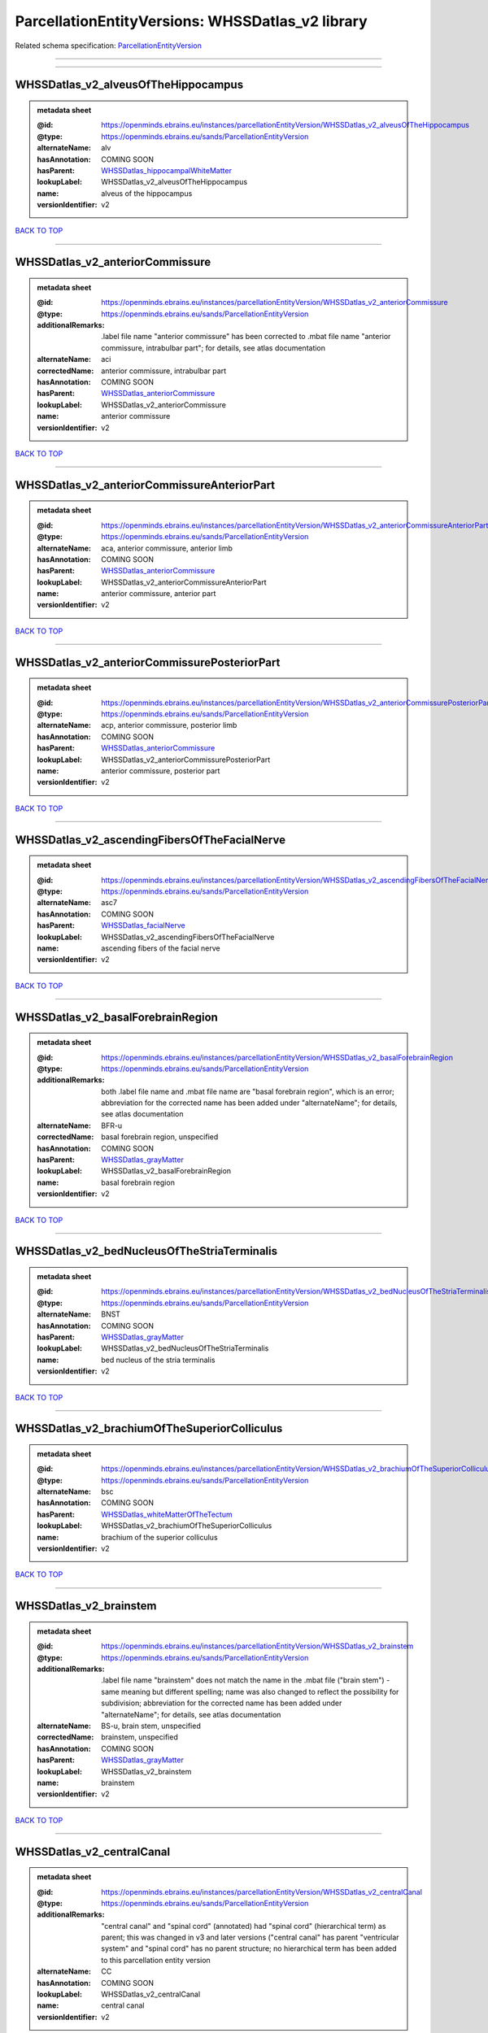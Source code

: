 #################################################
ParcellationEntityVersions: WHSSDatlas_v2 library
#################################################

Related schema specification: `ParcellationEntityVersion <https://openminds-documentation.readthedocs.io/en/latest/schema_specifications/SANDS/atlas/parcellationEntityVersion.html>`_

------------

------------

WHSSDatlas_v2_alveusOfTheHippocampus
------------------------------------

.. admonition:: metadata sheet

   :@id: https://openminds.ebrains.eu/instances/parcellationEntityVersion/WHSSDatlas_v2_alveusOfTheHippocampus
   :@type: https://openminds.ebrains.eu/sands/ParcellationEntityVersion
   :alternateName: alv
   :hasAnnotation: COMING SOON
   :hasParent: `WHSSDatlas_hippocampalWhiteMatter <https://openminds-documentation.readthedocs.io/en/latest/instance_libraries/parcellationEntities/WHSSDatlas.html#whssdatlas-hippocampalwhitematter>`_
   :lookupLabel: WHSSDatlas_v2_alveusOfTheHippocampus
   :name: alveus of the hippocampus
   :versionIdentifier: v2

`BACK TO TOP <ParcellationEntityVersions: WHSSDatlas_v2 library_>`_

------------

WHSSDatlas_v2_anteriorCommissure
--------------------------------

.. admonition:: metadata sheet

   :@id: https://openminds.ebrains.eu/instances/parcellationEntityVersion/WHSSDatlas_v2_anteriorCommissure
   :@type: https://openminds.ebrains.eu/sands/ParcellationEntityVersion
   :additionalRemarks: .label file name "anterior commissure" has been corrected to .mbat file name "anterior commissure, intrabulbar part"; for details, see atlas documentation
   :alternateName: aci
   :correctedName: anterior commissure, intrabulbar part
   :hasAnnotation: COMING SOON
   :hasParent: `WHSSDatlas_anteriorCommissure <https://openminds-documentation.readthedocs.io/en/latest/instance_libraries/parcellationEntities/WHSSDatlas.html#whssdatlas-anteriorcommissure>`_
   :lookupLabel: WHSSDatlas_v2_anteriorCommissure
   :name: anterior commissure
   :versionIdentifier: v2

`BACK TO TOP <ParcellationEntityVersions: WHSSDatlas_v2 library_>`_

------------

WHSSDatlas_v2_anteriorCommissureAnteriorPart
--------------------------------------------

.. admonition:: metadata sheet

   :@id: https://openminds.ebrains.eu/instances/parcellationEntityVersion/WHSSDatlas_v2_anteriorCommissureAnteriorPart
   :@type: https://openminds.ebrains.eu/sands/ParcellationEntityVersion
   :alternateName: aca, anterior commissure, anterior limb
   :hasAnnotation: COMING SOON
   :hasParent: `WHSSDatlas_anteriorCommissure <https://openminds-documentation.readthedocs.io/en/latest/instance_libraries/parcellationEntities/WHSSDatlas.html#whssdatlas-anteriorcommissure>`_
   :lookupLabel: WHSSDatlas_v2_anteriorCommissureAnteriorPart
   :name: anterior commissure, anterior part
   :versionIdentifier: v2

`BACK TO TOP <ParcellationEntityVersions: WHSSDatlas_v2 library_>`_

------------

WHSSDatlas_v2_anteriorCommissurePosteriorPart
---------------------------------------------

.. admonition:: metadata sheet

   :@id: https://openminds.ebrains.eu/instances/parcellationEntityVersion/WHSSDatlas_v2_anteriorCommissurePosteriorPart
   :@type: https://openminds.ebrains.eu/sands/ParcellationEntityVersion
   :alternateName: acp, anterior commissure, posterior limb
   :hasAnnotation: COMING SOON
   :hasParent: `WHSSDatlas_anteriorCommissure <https://openminds-documentation.readthedocs.io/en/latest/instance_libraries/parcellationEntities/WHSSDatlas.html#whssdatlas-anteriorcommissure>`_
   :lookupLabel: WHSSDatlas_v2_anteriorCommissurePosteriorPart
   :name: anterior commissure, posterior part
   :versionIdentifier: v2

`BACK TO TOP <ParcellationEntityVersions: WHSSDatlas_v2 library_>`_

------------

WHSSDatlas_v2_ascendingFibersOfTheFacialNerve
---------------------------------------------

.. admonition:: metadata sheet

   :@id: https://openminds.ebrains.eu/instances/parcellationEntityVersion/WHSSDatlas_v2_ascendingFibersOfTheFacialNerve
   :@type: https://openminds.ebrains.eu/sands/ParcellationEntityVersion
   :alternateName: asc7
   :hasAnnotation: COMING SOON
   :hasParent: `WHSSDatlas_facialNerve <https://openminds-documentation.readthedocs.io/en/latest/instance_libraries/parcellationEntities/WHSSDatlas.html#whssdatlas-facialnerve>`_
   :lookupLabel: WHSSDatlas_v2_ascendingFibersOfTheFacialNerve
   :name: ascending fibers of the facial nerve
   :versionIdentifier: v2

`BACK TO TOP <ParcellationEntityVersions: WHSSDatlas_v2 library_>`_

------------

WHSSDatlas_v2_basalForebrainRegion
----------------------------------

.. admonition:: metadata sheet

   :@id: https://openminds.ebrains.eu/instances/parcellationEntityVersion/WHSSDatlas_v2_basalForebrainRegion
   :@type: https://openminds.ebrains.eu/sands/ParcellationEntityVersion
   :additionalRemarks: both .label file name and .mbat file name are "basal forebrain region", which is an error; abbreviation for the corrected name has been added under "alternateName"; for details, see atlas documentation
   :alternateName: BFR-u
   :correctedName: basal forebrain region, unspecified
   :hasAnnotation: COMING SOON
   :hasParent: `WHSSDatlas_grayMatter <https://openminds-documentation.readthedocs.io/en/latest/instance_libraries/parcellationEntities/WHSSDatlas.html#whssdatlas-graymatter>`_
   :lookupLabel: WHSSDatlas_v2_basalForebrainRegion
   :name: basal forebrain region
   :versionIdentifier: v2

`BACK TO TOP <ParcellationEntityVersions: WHSSDatlas_v2 library_>`_

------------

WHSSDatlas_v2_bedNucleusOfTheStriaTerminalis
--------------------------------------------

.. admonition:: metadata sheet

   :@id: https://openminds.ebrains.eu/instances/parcellationEntityVersion/WHSSDatlas_v2_bedNucleusOfTheStriaTerminalis
   :@type: https://openminds.ebrains.eu/sands/ParcellationEntityVersion
   :alternateName: BNST
   :hasAnnotation: COMING SOON
   :hasParent: `WHSSDatlas_grayMatter <https://openminds-documentation.readthedocs.io/en/latest/instance_libraries/parcellationEntities/WHSSDatlas.html#whssdatlas-graymatter>`_
   :lookupLabel: WHSSDatlas_v2_bedNucleusOfTheStriaTerminalis
   :name: bed nucleus of the stria terminalis
   :versionIdentifier: v2

`BACK TO TOP <ParcellationEntityVersions: WHSSDatlas_v2 library_>`_

------------

WHSSDatlas_v2_brachiumOfTheSuperiorColliculus
---------------------------------------------

.. admonition:: metadata sheet

   :@id: https://openminds.ebrains.eu/instances/parcellationEntityVersion/WHSSDatlas_v2_brachiumOfTheSuperiorColliculus
   :@type: https://openminds.ebrains.eu/sands/ParcellationEntityVersion
   :alternateName: bsc
   :hasAnnotation: COMING SOON
   :hasParent: `WHSSDatlas_whiteMatterOfTheTectum <https://openminds-documentation.readthedocs.io/en/latest/instance_libraries/parcellationEntities/WHSSDatlas.html#whssdatlas-whitematterofthetectum>`_
   :lookupLabel: WHSSDatlas_v2_brachiumOfTheSuperiorColliculus
   :name: brachium of the superior colliculus
   :versionIdentifier: v2

`BACK TO TOP <ParcellationEntityVersions: WHSSDatlas_v2 library_>`_

------------

WHSSDatlas_v2_brainstem
-----------------------

.. admonition:: metadata sheet

   :@id: https://openminds.ebrains.eu/instances/parcellationEntityVersion/WHSSDatlas_v2_brainstem
   :@type: https://openminds.ebrains.eu/sands/ParcellationEntityVersion
   :additionalRemarks: .label file name "brainstem" does not match the name in the .mbat file ("brain stem") - same meaning but different spelling; name was also changed to reflect the possibility for subdivision; abbreviation for the corrected name has been added under "alternateName"; for details, see atlas documentation
   :alternateName: BS-u, brain stem, unspecified
   :correctedName: brainstem, unspecified
   :hasAnnotation: COMING SOON
   :hasParent: `WHSSDatlas_grayMatter <https://openminds-documentation.readthedocs.io/en/latest/instance_libraries/parcellationEntities/WHSSDatlas.html#whssdatlas-graymatter>`_
   :lookupLabel: WHSSDatlas_v2_brainstem
   :name: brainstem
   :versionIdentifier: v2

`BACK TO TOP <ParcellationEntityVersions: WHSSDatlas_v2 library_>`_

------------

WHSSDatlas_v2_centralCanal
--------------------------

.. admonition:: metadata sheet

   :@id: https://openminds.ebrains.eu/instances/parcellationEntityVersion/WHSSDatlas_v2_centralCanal
   :@type: https://openminds.ebrains.eu/sands/ParcellationEntityVersion
   :additionalRemarks: "central canal" and "spinal cord" (annotated)  had "spinal cord" (hierarchical term) as parent; this was changed in v3 and later versions ("central canal" has parent "ventricular system" and "spinal cord" has no parent structure; no hierarchical term has been added to this parcellation entity version
   :alternateName: CC
   :hasAnnotation: COMING SOON
   :lookupLabel: WHSSDatlas_v2_centralCanal
   :name: central canal
   :versionIdentifier: v2

`BACK TO TOP <ParcellationEntityVersions: WHSSDatlas_v2 library_>`_

------------

WHSSDatlas_v2_cingulateCortexArea2
----------------------------------

.. admonition:: metadata sheet

   :@id: https://openminds.ebrains.eu/instances/parcellationEntityVersion/WHSSDatlas_v2_cingulateCortexArea2
   :@type: https://openminds.ebrains.eu/sands/ParcellationEntityVersion
   :alternateName: Cg2, cingulate area 2
   :hasAnnotation: COMING SOON
   :hasParent: `WHSSDatlas_cerebralCortexIncludingTheNeocortexAndTheHippocampus <https://openminds-documentation.readthedocs.io/en/latest/instance_libraries/parcellationEntities/WHSSDatlas.html#whssdatlas-cerebralcortexincludingtheneocortexandthehippocampus>`_
   :lookupLabel: WHSSDatlas_v2_cingulateCortexArea2
   :name: cingulate cortex, area 2
   :versionIdentifier: v2

`BACK TO TOP <ParcellationEntityVersions: WHSSDatlas_v2 library_>`_

------------

WHSSDatlas_v2_commissuralStriaTerminalis
----------------------------------------

.. admonition:: metadata sheet

   :@id: https://openminds.ebrains.eu/instances/parcellationEntityVersion/WHSSDatlas_v2_commissuralStriaTerminalis
   :@type: https://openminds.ebrains.eu/sands/ParcellationEntityVersion
   :alternateName: cst
   :hasAnnotation: COMING SOON
   :hasParent: `WHSSDatlas_thalamicTracts <https://openminds-documentation.readthedocs.io/en/latest/instance_libraries/parcellationEntities/WHSSDatlas.html#whssdatlas-thalamictracts>`_
   :lookupLabel: WHSSDatlas_v2_commissuralStriaTerminalis
   :name: commissural stria terminalis
   :versionIdentifier: v2

`BACK TO TOP <ParcellationEntityVersions: WHSSDatlas_v2 library_>`_

------------

WHSSDatlas_v2_commissureOfTheInferiorColliculus
-----------------------------------------------

.. admonition:: metadata sheet

   :@id: https://openminds.ebrains.eu/instances/parcellationEntityVersion/WHSSDatlas_v2_commissureOfTheInferiorColliculus
   :@type: https://openminds.ebrains.eu/sands/ParcellationEntityVersion
   :alternateName: cic, inferior colliculus, commissure
   :hasAnnotation: COMING SOON
   :hasParent: `WHSSDatlas_whiteMatterOfTheTectum <https://openminds-documentation.readthedocs.io/en/latest/instance_libraries/parcellationEntities/WHSSDatlas.html#whssdatlas-whitematterofthetectum>`_
   :lookupLabel: WHSSDatlas_v2_commissureOfTheInferiorColliculus
   :name: commissure of the inferior colliculus
   :versionIdentifier: v2

`BACK TO TOP <ParcellationEntityVersions: WHSSDatlas_v2 library_>`_

------------

WHSSDatlas_v2_commissureOfTheSuperiorColliculus
-----------------------------------------------

.. admonition:: metadata sheet

   :@id: https://openminds.ebrains.eu/instances/parcellationEntityVersion/WHSSDatlas_v2_commissureOfTheSuperiorColliculus
   :@type: https://openminds.ebrains.eu/sands/ParcellationEntityVersion
   :alternateName: csc
   :hasAnnotation: COMING SOON
   :hasParent: `WHSSDatlas_whiteMatterOfTheTectum <https://openminds-documentation.readthedocs.io/en/latest/instance_libraries/parcellationEntities/WHSSDatlas.html#whssdatlas-whitematterofthetectum>`_
   :lookupLabel: WHSSDatlas_v2_commissureOfTheSuperiorColliculus
   :name: commissure of the superior colliculus
   :versionIdentifier: v2

`BACK TO TOP <ParcellationEntityVersions: WHSSDatlas_v2 library_>`_

------------

WHSSDatlas_v2_cornuAmmonis1
---------------------------

.. admonition:: metadata sheet

   :@id: https://openminds.ebrains.eu/instances/parcellationEntityVersion/WHSSDatlas_v2_cornuAmmonis1
   :@type: https://openminds.ebrains.eu/sands/ParcellationEntityVersion
   :alternateName: CA1
   :hasAnnotation: COMING SOON
   :hasParent: `WHSSDatlas_cerebralCortexIncludingTheNeocortexAndTheHippocampus <https://openminds-documentation.readthedocs.io/en/latest/instance_libraries/parcellationEntities/WHSSDatlas.html#whssdatlas-cerebralcortexincludingtheneocortexandthehippocampus>`_
   :lookupLabel: WHSSDatlas_v2_cornuAmmonis1
   :name: cornu ammonis 1
   :versionIdentifier: v2

`BACK TO TOP <ParcellationEntityVersions: WHSSDatlas_v2 library_>`_

------------

WHSSDatlas_v2_cornuAmmonis2
---------------------------

.. admonition:: metadata sheet

   :@id: https://openminds.ebrains.eu/instances/parcellationEntityVersion/WHSSDatlas_v2_cornuAmmonis2
   :@type: https://openminds.ebrains.eu/sands/ParcellationEntityVersion
   :alternateName: CA2
   :hasAnnotation: COMING SOON
   :hasParent: `WHSSDatlas_cerebralCortexIncludingTheNeocortexAndTheHippocampus <https://openminds-documentation.readthedocs.io/en/latest/instance_libraries/parcellationEntities/WHSSDatlas.html#whssdatlas-cerebralcortexincludingtheneocortexandthehippocampus>`_
   :lookupLabel: WHSSDatlas_v2_cornuAmmonis2
   :name: cornu ammonis 2
   :versionIdentifier: v2

`BACK TO TOP <ParcellationEntityVersions: WHSSDatlas_v2 library_>`_

------------

WHSSDatlas_v2_cornuAmmonis3
---------------------------

.. admonition:: metadata sheet

   :@id: https://openminds.ebrains.eu/instances/parcellationEntityVersion/WHSSDatlas_v2_cornuAmmonis3
   :@type: https://openminds.ebrains.eu/sands/ParcellationEntityVersion
   :alternateName: CA3
   :hasAnnotation: COMING SOON
   :hasParent: `WHSSDatlas_cerebralCortexIncludingTheNeocortexAndTheHippocampus <https://openminds-documentation.readthedocs.io/en/latest/instance_libraries/parcellationEntities/WHSSDatlas.html#whssdatlas-cerebralcortexincludingtheneocortexandthehippocampus>`_
   :lookupLabel: WHSSDatlas_v2_cornuAmmonis3
   :name: cornu ammonis 3
   :versionIdentifier: v2

`BACK TO TOP <ParcellationEntityVersions: WHSSDatlas_v2 library_>`_

------------

WHSSDatlas_v2_corpusCallosumAndAssociatedSubcorticalWhiteMatter
---------------------------------------------------------------

.. admonition:: metadata sheet

   :@id: https://openminds.ebrains.eu/instances/parcellationEntityVersion/WHSSDatlas_v2_corpusCallosumAndAssociatedSubcorticalWhiteMatter
   :@type: https://openminds.ebrains.eu/sands/ParcellationEntityVersion
   :alternateName: cc-ec-cing-dwm
   :hasAnnotation: COMING SOON
   :hasParent: `WHSSDatlas_whiteMatter <https://openminds-documentation.readthedocs.io/en/latest/instance_libraries/parcellationEntities/WHSSDatlas.html#whssdatlas-whitematter>`_
   :lookupLabel: WHSSDatlas_v2_corpusCallosumAndAssociatedSubcorticalWhiteMatter
   :name: corpus callosum and associated subcortical white matter
   :versionIdentifier: v2

`BACK TO TOP <ParcellationEntityVersions: WHSSDatlas_v2 library_>`_

------------

WHSSDatlas_v2_deeperLayersOfTheSuperiorColliculus
-------------------------------------------------

.. admonition:: metadata sheet

   :@id: https://openminds.ebrains.eu/instances/parcellationEntityVersion/WHSSDatlas_v2_deeperLayersOfTheSuperiorColliculus
   :@type: https://openminds.ebrains.eu/sands/ParcellationEntityVersion
   :alternateName: SuD
   :hasAnnotation: COMING SOON
   :hasParent: `WHSSDatlas_tectum <https://openminds-documentation.readthedocs.io/en/latest/instance_libraries/parcellationEntities/WHSSDatlas.html#whssdatlas-tectum>`_
   :lookupLabel: WHSSDatlas_v2_deeperLayersOfTheSuperiorColliculus
   :name: deeper layers of the superior colliculus
   :versionIdentifier: v2

`BACK TO TOP <ParcellationEntityVersions: WHSSDatlas_v2 library_>`_

------------

WHSSDatlas_v2_dentateGyrus
--------------------------

.. admonition:: metadata sheet

   :@id: https://openminds.ebrains.eu/instances/parcellationEntityVersion/WHSSDatlas_v2_dentateGyrus
   :@type: https://openminds.ebrains.eu/sands/ParcellationEntityVersion
   :alternateName: DG
   :hasAnnotation: COMING SOON
   :hasParent: `WHSSDatlas_cerebralCortexIncludingTheNeocortexAndTheHippocampus <https://openminds-documentation.readthedocs.io/en/latest/instance_libraries/parcellationEntities/WHSSDatlas.html#whssdatlas-cerebralcortexincludingtheneocortexandthehippocampus>`_
   :lookupLabel: WHSSDatlas_v2_dentateGyrus
   :name: dentate gyrus
   :versionIdentifier: v2

`BACK TO TOP <ParcellationEntityVersions: WHSSDatlas_v2 library_>`_

------------

WHSSDatlas_v2_descendingCorticofugalPathways
--------------------------------------------

.. admonition:: metadata sheet

   :@id: https://openminds.ebrains.eu/instances/parcellationEntityVersion/WHSSDatlas_v2_descendingCorticofugalPathways
   :@type: https://openminds.ebrains.eu/sands/ParcellationEntityVersion
   :additionalRemarks: .label file name "descending corticofugal pathways" does not match the name in the .mbat file ("corticofugal pathways"), which is an error; .label file name is correct; for details, see atlas documentation
   :alternateName: corticofugal tract and corona radiata, ic-cp-lfp-py
   :hasAnnotation: COMING SOON
   :hasParent: `WHSSDatlas_corticofugalPathways <https://openminds-documentation.readthedocs.io/en/latest/instance_libraries/parcellationEntities/WHSSDatlas.html#whssdatlas-corticofugalpathways>`_
   :lookupLabel: WHSSDatlas_v2_descendingCorticofugalPathways
   :name: descending corticofugal pathways
   :versionIdentifier: v2

`BACK TO TOP <ParcellationEntityVersions: WHSSDatlas_v2 library_>`_

------------

WHSSDatlas_v2_entopeduncularNucleus
-----------------------------------

.. admonition:: metadata sheet

   :@id: https://openminds.ebrains.eu/instances/parcellationEntityVersion/WHSSDatlas_v2_entopeduncularNucleus
   :@type: https://openminds.ebrains.eu/sands/ParcellationEntityVersion
   :alternateName: EP
   :hasAnnotation: COMING SOON
   :hasParent: `WHSSDatlas_grayMatter <https://openminds-documentation.readthedocs.io/en/latest/instance_libraries/parcellationEntities/WHSSDatlas.html#whssdatlas-graymatter>`_
   :lookupLabel: WHSSDatlas_v2_entopeduncularNucleus
   :name: entopeduncular nucleus
   :versionIdentifier: v2

`BACK TO TOP <ParcellationEntityVersions: WHSSDatlas_v2 library_>`_

------------

WHSSDatlas_v2_entorhinalCortex
------------------------------

.. admonition:: metadata sheet

   :@id: https://openminds.ebrains.eu/instances/parcellationEntityVersion/WHSSDatlas_v2_entorhinalCortex
   :@type: https://openminds.ebrains.eu/sands/ParcellationEntityVersion
   :additionalRemarks: both .label file name and .mbat file name are "entorhinal cortex", which is an error; for details, see atlas documentation
   :alternateName: MEC
   :correctedName: medial entorhinal cortex
   :hasAnnotation: COMING SOON
   :hasParent: `WHSSDatlas_cerebralCortexIncludingTheNeocortexAndTheHippocampus <https://openminds-documentation.readthedocs.io/en/latest/instance_libraries/parcellationEntities/WHSSDatlas.html#whssdatlas-cerebralcortexincludingtheneocortexandthehippocampus>`_
   :lookupLabel: WHSSDatlas_v2_entorhinalCortex
   :name: entorhinal cortex
   :versionIdentifier: v2

`BACK TO TOP <ParcellationEntityVersions: WHSSDatlas_v2 library_>`_

------------

WHSSDatlas_v2_facialNerve
-------------------------

.. admonition:: metadata sheet

   :@id: https://openminds.ebrains.eu/instances/parcellationEntityVersion/WHSSDatlas_v2_facialNerve
   :@type: https://openminds.ebrains.eu/sands/ParcellationEntityVersion
   :additionalRemarks: both .label file name and .mbat file name are "facial nerve", which is an error; abbreviation for the corrected name has been added under "alternateName"; for details, see atlas documentation
   :alternateName: 7n-u
   :correctedName: facial nerve, unspecified
   :hasAnnotation: COMING SOON
   :hasParent: `WHSSDatlas_facialNerve <https://openminds-documentation.readthedocs.io/en/latest/instance_libraries/parcellationEntities/WHSSDatlas.html#whssdatlas-facialnerve>`_
   :lookupLabel: WHSSDatlas_v2_facialNerve
   :name: facial nerve
   :versionIdentifier: v2

`BACK TO TOP <ParcellationEntityVersions: WHSSDatlas_v2 library_>`_

------------

WHSSDatlas_v2_fasciculusRetroflexus
-----------------------------------

.. admonition:: metadata sheet

   :@id: https://openminds.ebrains.eu/instances/parcellationEntityVersion/WHSSDatlas_v2_fasciculusRetroflexus
   :@type: https://openminds.ebrains.eu/sands/ParcellationEntityVersion
   :alternateName: fr
   :hasAnnotation: COMING SOON
   :hasParent: `WHSSDatlas_thalamicTracts <https://openminds-documentation.readthedocs.io/en/latest/instance_libraries/parcellationEntities/WHSSDatlas.html#whssdatlas-thalamictracts>`_
   :lookupLabel: WHSSDatlas_v2_fasciculusRetroflexus
   :name: fasciculus retroflexus
   :versionIdentifier: v2

`BACK TO TOP <ParcellationEntityVersions: WHSSDatlas_v2 library_>`_

------------

WHSSDatlas_v2_fasciolaCinereum
------------------------------

.. admonition:: metadata sheet

   :@id: https://openminds.ebrains.eu/instances/parcellationEntityVersion/WHSSDatlas_v2_fasciolaCinereum
   :@type: https://openminds.ebrains.eu/sands/ParcellationEntityVersion
   :alternateName: FC
   :hasAnnotation: COMING SOON
   :hasParent: `WHSSDatlas_cerebralCortexIncludingTheNeocortexAndTheHippocampus <https://openminds-documentation.readthedocs.io/en/latest/instance_libraries/parcellationEntities/WHSSDatlas.html#whssdatlas-cerebralcortexincludingtheneocortexandthehippocampus>`_
   :lookupLabel: WHSSDatlas_v2_fasciolaCinereum
   :name: fasciola cinereum
   :versionIdentifier: v2

`BACK TO TOP <ParcellationEntityVersions: WHSSDatlas_v2 library_>`_

------------

WHSSDatlas_v2_fimbriaOfTheHippocampus
-------------------------------------

.. admonition:: metadata sheet

   :@id: https://openminds.ebrains.eu/instances/parcellationEntityVersion/WHSSDatlas_v2_fimbriaOfTheHippocampus
   :@type: https://openminds.ebrains.eu/sands/ParcellationEntityVersion
   :alternateName: fi
   :hasAnnotation: COMING SOON
   :hasParent: `WHSSDatlas_hippocampalWhiteMatter <https://openminds-documentation.readthedocs.io/en/latest/instance_libraries/parcellationEntities/WHSSDatlas.html#whssdatlas-hippocampalwhitematter>`_
   :lookupLabel: WHSSDatlas_v2_fimbriaOfTheHippocampus
   :name: fimbria of the hippocampus
   :versionIdentifier: v2

`BACK TO TOP <ParcellationEntityVersions: WHSSDatlas_v2 library_>`_

------------

WHSSDatlas_v2_fornix
--------------------

.. admonition:: metadata sheet

   :@id: https://openminds.ebrains.eu/instances/parcellationEntityVersion/WHSSDatlas_v2_fornix
   :@type: https://openminds.ebrains.eu/sands/ParcellationEntityVersion
   :alternateName: f
   :hasAnnotation: COMING SOON
   :hasParent: `WHSSDatlas_hippocampalWhiteMatter <https://openminds-documentation.readthedocs.io/en/latest/instance_libraries/parcellationEntities/WHSSDatlas.html#whssdatlas-hippocampalwhitematter>`_
   :lookupLabel: WHSSDatlas_v2_fornix
   :name: fornix
   :versionIdentifier: v2

`BACK TO TOP <ParcellationEntityVersions: WHSSDatlas_v2 library_>`_

------------

WHSSDatlas_v2_frontalAssociationCortex
--------------------------------------

.. admonition:: metadata sheet

   :@id: https://openminds.ebrains.eu/instances/parcellationEntityVersion/WHSSDatlas_v2_frontalAssociationCortex
   :@type: https://openminds.ebrains.eu/sands/ParcellationEntityVersion
   :alternateName: FrA
   :hasAnnotation: COMING SOON
   :hasParent: `WHSSDatlas_cerebralCortexIncludingTheNeocortexAndTheHippocampus <https://openminds-documentation.readthedocs.io/en/latest/instance_libraries/parcellationEntities/WHSSDatlas.html#whssdatlas-cerebralcortexincludingtheneocortexandthehippocampus>`_
   :lookupLabel: WHSSDatlas_v2_frontalAssociationCortex
   :name: frontal association cortex
   :versionIdentifier: v2

`BACK TO TOP <ParcellationEntityVersions: WHSSDatlas_v2 library_>`_

------------

WHSSDatlas_v2_genuOfTheFacialNerve
----------------------------------

.. admonition:: metadata sheet

   :@id: https://openminds.ebrains.eu/instances/parcellationEntityVersion/WHSSDatlas_v2_genuOfTheFacialNerve
   :@type: https://openminds.ebrains.eu/sands/ParcellationEntityVersion
   :alternateName: g7
   :hasAnnotation: COMING SOON
   :hasParent: `WHSSDatlas_facialNerve <https://openminds-documentation.readthedocs.io/en/latest/instance_libraries/parcellationEntities/WHSSDatlas.html#whssdatlas-facialnerve>`_
   :lookupLabel: WHSSDatlas_v2_genuOfTheFacialNerve
   :name: genu of the facial nerve
   :versionIdentifier: v2

`BACK TO TOP <ParcellationEntityVersions: WHSSDatlas_v2 library_>`_

------------

WHSSDatlas_v2_globusPallidus
----------------------------

.. admonition:: metadata sheet

   :@id: https://openminds.ebrains.eu/instances/parcellationEntityVersion/WHSSDatlas_v2_globusPallidus
   :@type: https://openminds.ebrains.eu/sands/ParcellationEntityVersion
   :alternateName: GP, Gpe, globus pallidus external
   :hasAnnotation: COMING SOON
   :hasParent: `WHSSDatlas_grayMatter <https://openminds-documentation.readthedocs.io/en/latest/instance_libraries/parcellationEntities/WHSSDatlas.html#whssdatlas-graymatter>`_
   :lookupLabel: WHSSDatlas_v2_globusPallidus
   :name: globus pallidus
   :versionIdentifier: v2

`BACK TO TOP <ParcellationEntityVersions: WHSSDatlas_v2 library_>`_

------------

WHSSDatlas_v2_glomerularLayerOfTheAccessoryOlfactoryBulb
--------------------------------------------------------

.. admonition:: metadata sheet

   :@id: https://openminds.ebrains.eu/instances/parcellationEntityVersion/WHSSDatlas_v2_glomerularLayerOfTheAccessoryOlfactoryBulb
   :@type: https://openminds.ebrains.eu/sands/ParcellationEntityVersion
   :alternateName: GlA
   :hasAnnotation: COMING SOON
   :hasParent: `WHSSDatlas_olfactoryBulb <https://openminds-documentation.readthedocs.io/en/latest/instance_libraries/parcellationEntities/WHSSDatlas.html#whssdatlas-olfactorybulb>`_
   :lookupLabel: WHSSDatlas_v2_glomerularLayerOfTheAccessoryOlfactoryBulb
   :name: glomerular layer of the accessory olfactory bulb
   :versionIdentifier: v2

`BACK TO TOP <ParcellationEntityVersions: WHSSDatlas_v2 library_>`_

------------

WHSSDatlas_v2_glomerularLayerOfTheOlfactoryBulb
-----------------------------------------------

.. admonition:: metadata sheet

   :@id: https://openminds.ebrains.eu/instances/parcellationEntityVersion/WHSSDatlas_v2_glomerularLayerOfTheOlfactoryBulb
   :@type: https://openminds.ebrains.eu/sands/ParcellationEntityVersion
   :alternateName: Gl
   :hasAnnotation: COMING SOON
   :hasParent: `WHSSDatlas_olfactoryBulb <https://openminds-documentation.readthedocs.io/en/latest/instance_libraries/parcellationEntities/WHSSDatlas.html#whssdatlas-olfactorybulb>`_
   :lookupLabel: WHSSDatlas_v2_glomerularLayerOfTheOlfactoryBulb
   :name: glomerular layer of the olfactory bulb
   :versionIdentifier: v2

`BACK TO TOP <ParcellationEntityVersions: WHSSDatlas_v2 library_>`_

------------

WHSSDatlas_v2_granuleCellLevelOfTheCerebellum
---------------------------------------------

.. admonition:: metadata sheet

   :@id: https://openminds.ebrains.eu/instances/parcellationEntityVersion/WHSSDatlas_v2_granuleCellLevelOfTheCerebellum
   :@type: https://openminds.ebrains.eu/sands/ParcellationEntityVersion
   :additionalRemarks: .label file name "granule cell level of the cerebellum" does not match the name in the .mbat file ("deeper cerebellum"); name was changed to reflect the possibility for subdivision; abbreviation for the corrected name has been added under "alternateName"; for details, see atlas documentation
   :alternateName: Cb-u, deeper cerebellum
   :correctedName: cerebellum, unspecified
   :hasAnnotation: COMING SOON
   :hasParent: `WHSSDatlas_cerebellum <https://openminds-documentation.readthedocs.io/en/latest/instance_libraries/parcellationEntities/WHSSDatlas.html#whssdatlas-cerebellum>`_
   :lookupLabel: WHSSDatlas_v2_granuleCellLevelOfTheCerebellum
   :name: granule cell level of the cerebellum
   :versionIdentifier: v2

`BACK TO TOP <ParcellationEntityVersions: WHSSDatlas_v2 library_>`_

------------

WHSSDatlas_v2_habenularCommissure
---------------------------------

.. admonition:: metadata sheet

   :@id: https://openminds.ebrains.eu/instances/parcellationEntityVersion/WHSSDatlas_v2_habenularCommissure
   :@type: https://openminds.ebrains.eu/sands/ParcellationEntityVersion
   :alternateName: hbc
   :hasAnnotation: COMING SOON
   :hasParent: `WHSSDatlas_thalamicTracts <https://openminds-documentation.readthedocs.io/en/latest/instance_libraries/parcellationEntities/WHSSDatlas.html#whssdatlas-thalamictracts>`_
   :lookupLabel: WHSSDatlas_v2_habenularCommissure
   :name: habenular commissure
   :versionIdentifier: v2

`BACK TO TOP <ParcellationEntityVersions: WHSSDatlas_v2 library_>`_

------------

WHSSDatlas_v2_hypothalamicRegion
--------------------------------

.. admonition:: metadata sheet

   :@id: https://openminds.ebrains.eu/instances/parcellationEntityVersion/WHSSDatlas_v2_hypothalamicRegion
   :@type: https://openminds.ebrains.eu/sands/ParcellationEntityVersion
   :additionalRemarks: both .label file name and .mbat file name are "hypothalamic region", but name was changed to reflect the possibility for subdivision; abbreviation for the corrected name has been added under "alternateName"; for details, see atlas documentation
   :alternateName: HTh-u
   :correctedName: hypothalamic region, unspecified
   :hasAnnotation: COMING SOON
   :hasParent: `WHSSDatlas_grayMatter <https://openminds-documentation.readthedocs.io/en/latest/instance_libraries/parcellationEntities/WHSSDatlas.html#whssdatlas-graymatter>`_
   :lookupLabel: WHSSDatlas_v2_hypothalamicRegion
   :name: hypothalamic region
   :versionIdentifier: v2

`BACK TO TOP <ParcellationEntityVersions: WHSSDatlas_v2 library_>`_

------------

WHSSDatlas_v2_inferiorCerebellarPeduncle
----------------------------------------

.. admonition:: metadata sheet

   :@id: https://openminds.ebrains.eu/instances/parcellationEntityVersion/WHSSDatlas_v2_inferiorCerebellarPeduncle
   :@type: https://openminds.ebrains.eu/sands/ParcellationEntityVersion
   :alternateName: icp
   :hasAnnotation: COMING SOON
   :hasParent: `WHSSDatlas_cerebellarAndPrecerebellarWhiteMatter <https://openminds-documentation.readthedocs.io/en/latest/instance_libraries/parcellationEntities/WHSSDatlas.html#whssdatlas-cerebellarandprecerebellarwhitematter>`_
   :lookupLabel: WHSSDatlas_v2_inferiorCerebellarPeduncle
   :name: inferior cerebellar peduncle
   :versionIdentifier: v2

`BACK TO TOP <ParcellationEntityVersions: WHSSDatlas_v2 library_>`_

------------

WHSSDatlas_v2_inferiorColliculus
--------------------------------

.. admonition:: metadata sheet

   :@id: https://openminds.ebrains.eu/instances/parcellationEntityVersion/WHSSDatlas_v2_inferiorColliculus
   :@type: https://openminds.ebrains.eu/sands/ParcellationEntityVersion
   :alternateName: IC
   :hasAnnotation: COMING SOON
   :hasParent: `WHSSDatlas_tectum <https://openminds-documentation.readthedocs.io/en/latest/instance_libraries/parcellationEntities/WHSSDatlas.html#whssdatlas-tectum>`_
   :lookupLabel: WHSSDatlas_v2_inferiorColliculus
   :name: inferior colliculus
   :versionIdentifier: v2

`BACK TO TOP <ParcellationEntityVersions: WHSSDatlas_v2 library_>`_

------------

WHSSDatlas_v2_inferiorOlive
---------------------------

.. admonition:: metadata sheet

   :@id: https://openminds.ebrains.eu/instances/parcellationEntityVersion/WHSSDatlas_v2_inferiorOlive
   :@type: https://openminds.ebrains.eu/sands/ParcellationEntityVersion
   :alternateName: IO
   :hasAnnotation: COMING SOON
   :hasParent: `WHSSDatlas_grayMatter <https://openminds-documentation.readthedocs.io/en/latest/instance_libraries/parcellationEntities/WHSSDatlas.html#whssdatlas-graymatter>`_
   :lookupLabel: WHSSDatlas_v2_inferiorOlive
   :name: inferior olive
   :versionIdentifier: v2

`BACK TO TOP <ParcellationEntityVersions: WHSSDatlas_v2 library_>`_

------------

WHSSDatlas_v2_innerEar
----------------------

.. admonition:: metadata sheet

   :@id: https://openminds.ebrains.eu/instances/parcellationEntityVersion/WHSSDatlas_v2_innerEar
   :@type: https://openminds.ebrains.eu/sands/ParcellationEntityVersion
   :alternateName: IE
   :hasAnnotation: COMING SOON
   :lookupLabel: WHSSDatlas_v2_innerEar
   :name: inner ear
   :versionIdentifier: v2

`BACK TO TOP <ParcellationEntityVersions: WHSSDatlas_v2 library_>`_

------------

WHSSDatlas_v2_interpeduncularNucleus
------------------------------------

.. admonition:: metadata sheet

   :@id: https://openminds.ebrains.eu/instances/parcellationEntityVersion/WHSSDatlas_v2_interpeduncularNucleus
   :@type: https://openminds.ebrains.eu/sands/ParcellationEntityVersion
   :alternateName: IP
   :hasAnnotation: COMING SOON
   :hasParent: `WHSSDatlas_grayMatter <https://openminds-documentation.readthedocs.io/en/latest/instance_libraries/parcellationEntities/WHSSDatlas.html#whssdatlas-graymatter>`_
   :lookupLabel: WHSSDatlas_v2_interpeduncularNucleus
   :name: interpeduncular nucleus
   :versionIdentifier: v2

`BACK TO TOP <ParcellationEntityVersions: WHSSDatlas_v2 library_>`_

------------

WHSSDatlas_v2_lateralEntorhinalCortex
-------------------------------------

.. admonition:: metadata sheet

   :@id: https://openminds.ebrains.eu/instances/parcellationEntityVersion/WHSSDatlas_v2_lateralEntorhinalCortex
   :@type: https://openminds.ebrains.eu/sands/ParcellationEntityVersion
   :alternateName: LEC
   :hasAnnotation: COMING SOON
   :hasParent: `WHSSDatlas_cerebralCortexIncludingTheNeocortexAndTheHippocampus <https://openminds-documentation.readthedocs.io/en/latest/instance_libraries/parcellationEntities/WHSSDatlas.html#whssdatlas-cerebralcortexincludingtheneocortexandthehippocampus>`_
   :lookupLabel: WHSSDatlas_v2_lateralEntorhinalCortex
   :name: lateral entorhinal cortex
   :versionIdentifier: v2

`BACK TO TOP <ParcellationEntityVersions: WHSSDatlas_v2 library_>`_

------------

WHSSDatlas_v2_mammillothalamicTract
-----------------------------------

.. admonition:: metadata sheet

   :@id: https://openminds.ebrains.eu/instances/parcellationEntityVersion/WHSSDatlas_v2_mammillothalamicTract
   :@type: https://openminds.ebrains.eu/sands/ParcellationEntityVersion
   :additionalRemarks: both .label file name and .mbat file name are "mammillothalamic tract", which is an error; for details, see atlas documentation
   :alternateName: mtg
   :correctedName: mammillotegmental tract
   :hasAnnotation: COMING SOON
   :hasParent: `WHSSDatlas_thalamicTracts <https://openminds-documentation.readthedocs.io/en/latest/instance_libraries/parcellationEntities/WHSSDatlas.html#whssdatlas-thalamictracts>`_
   :lookupLabel: WHSSDatlas_v2_mammillothalamicTract
   :name: mammillothalamic tract
   :versionIdentifier: v2

`BACK TO TOP <ParcellationEntityVersions: WHSSDatlas_v2 library_>`_

------------

WHSSDatlas_v2_medialLemniscus
-----------------------------

.. admonition:: metadata sheet

   :@id: https://openminds.ebrains.eu/instances/parcellationEntityVersion/WHSSDatlas_v2_medialLemniscus
   :@type: https://openminds.ebrains.eu/sands/ParcellationEntityVersion
   :additionalRemarks: both .label file name and .mbat file name are "medial lemniscus", but name was changed to reflect the possibility for subdivision; abbreviation for the corrected name has been added under "alternateName"; for details, see atlas documentation
   :alternateName: ml-u
   :correctedName: medial lemniscus, unspecified
   :hasAnnotation: COMING SOON
   :hasParent: `WHSSDatlas_medialLemniscus <https://openminds-documentation.readthedocs.io/en/latest/instance_libraries/parcellationEntities/WHSSDatlas.html#whssdatlas-mediallemniscus>`_
   :lookupLabel: WHSSDatlas_v2_medialLemniscus
   :name: medial lemniscus
   :versionIdentifier: v2

`BACK TO TOP <ParcellationEntityVersions: WHSSDatlas_v2 library_>`_

------------

WHSSDatlas_v2_medialLemniscusDecussation
----------------------------------------

.. admonition:: metadata sheet

   :@id: https://openminds.ebrains.eu/instances/parcellationEntityVersion/WHSSDatlas_v2_medialLemniscusDecussation
   :@type: https://openminds.ebrains.eu/sands/ParcellationEntityVersion
   :alternateName: mlx
   :hasAnnotation: COMING SOON
   :hasParent: `WHSSDatlas_medialLemniscus <https://openminds-documentation.readthedocs.io/en/latest/instance_libraries/parcellationEntities/WHSSDatlas.html#whssdatlas-mediallemniscus>`_
   :lookupLabel: WHSSDatlas_v2_medialLemniscusDecussation
   :name: medial lemniscus decussation
   :versionIdentifier: v2

`BACK TO TOP <ParcellationEntityVersions: WHSSDatlas_v2 library_>`_

------------

WHSSDatlas_v2_middleCerebellarPeduncle
--------------------------------------

.. admonition:: metadata sheet

   :@id: https://openminds.ebrains.eu/instances/parcellationEntityVersion/WHSSDatlas_v2_middleCerebellarPeduncle
   :@type: https://openminds.ebrains.eu/sands/ParcellationEntityVersion
   :alternateName: mcp
   :hasAnnotation: COMING SOON
   :hasParent: `WHSSDatlas_cerebellarAndPrecerebellarWhiteMatter <https://openminds-documentation.readthedocs.io/en/latest/instance_libraries/parcellationEntities/WHSSDatlas.html#whssdatlas-cerebellarandprecerebellarwhitematter>`_
   :lookupLabel: WHSSDatlas_v2_middleCerebellarPeduncle
   :name: middle cerebellar peduncle
   :versionIdentifier: v2

`BACK TO TOP <ParcellationEntityVersions: WHSSDatlas_v2 library_>`_

------------

WHSSDatlas_v2_molecularLayerOfTheCerebellum
-------------------------------------------

.. admonition:: metadata sheet

   :@id: https://openminds.ebrains.eu/instances/parcellationEntityVersion/WHSSDatlas_v2_molecularLayerOfTheCerebellum
   :@type: https://openminds.ebrains.eu/sands/ParcellationEntityVersion
   :alternateName: Cb-m
   :hasAnnotation: COMING SOON
   :hasParent: `WHSSDatlas_cerebellum <https://openminds-documentation.readthedocs.io/en/latest/instance_libraries/parcellationEntities/WHSSDatlas.html#whssdatlas-cerebellum>`_
   :lookupLabel: WHSSDatlas_v2_molecularLayerOfTheCerebellum
   :name: molecular layer of the cerebellum
   :versionIdentifier: v2

`BACK TO TOP <ParcellationEntityVersions: WHSSDatlas_v2 library_>`_

------------

WHSSDatlas_v2_neocortex
-----------------------

.. admonition:: metadata sheet

   :@id: https://openminds.ebrains.eu/instances/parcellationEntityVersion/WHSSDatlas_v2_neocortex
   :@type: https://openminds.ebrains.eu/sands/ParcellationEntityVersion
   :additionalRemarks: both .label file name and .mbat file name are "neocortex", which is an error; abbreviation for the corrected name has been added under "alternateName"; for details, see atlas documentation
   :alternateName: Ncx-u
   :correctedName: neocortex, unspecified
   :hasAnnotation: COMING SOON
   :hasParent: `WHSSDatlas_cerebralCortexIncludingTheNeocortexAndTheHippocampus <https://openminds-documentation.readthedocs.io/en/latest/instance_libraries/parcellationEntities/WHSSDatlas.html#whssdatlas-cerebralcortexincludingtheneocortexandthehippocampus>`_
   :lookupLabel: WHSSDatlas_v2_neocortex
   :name: neocortex
   :versionIdentifier: v2

`BACK TO TOP <ParcellationEntityVersions: WHSSDatlas_v2 library_>`_

------------

WHSSDatlas_v2_nucleusOfTheStriaMedullaris
-----------------------------------------

.. admonition:: metadata sheet

   :@id: https://openminds.ebrains.eu/instances/parcellationEntityVersion/WHSSDatlas_v2_nucleusOfTheStriaMedullaris
   :@type: https://openminds.ebrains.eu/sands/ParcellationEntityVersion
   :alternateName: SMn
   :hasAnnotation: COMING SOON
   :hasParent: `WHSSDatlas_grayMatter <https://openminds-documentation.readthedocs.io/en/latest/instance_libraries/parcellationEntities/WHSSDatlas.html#whssdatlas-graymatter>`_
   :lookupLabel: WHSSDatlas_v2_nucleusOfTheStriaMedullaris
   :name: nucleus of the stria medullaris
   :versionIdentifier: v2

`BACK TO TOP <ParcellationEntityVersions: WHSSDatlas_v2 library_>`_

------------

WHSSDatlas_v2_olfactoryBulb
---------------------------

.. admonition:: metadata sheet

   :@id: https://openminds.ebrains.eu/instances/parcellationEntityVersion/WHSSDatlas_v2_olfactoryBulb
   :@type: https://openminds.ebrains.eu/sands/ParcellationEntityVersion
   :additionalRemarks: both .label file name and .mbat file name are "olfactory bulb", which is an error; abbreviation for the corrected name has been added under "alternateName"; for details, see atlas documentation
   :alternateName: OB-u
   :correctedName: olfactory bulb, unspecified
   :hasAnnotation: COMING SOON
   :hasParent: `WHSSDatlas_olfactoryBulb <https://openminds-documentation.readthedocs.io/en/latest/instance_libraries/parcellationEntities/WHSSDatlas.html#whssdatlas-olfactorybulb>`_
   :lookupLabel: WHSSDatlas_v2_olfactoryBulb
   :name: olfactory bulb
   :versionIdentifier: v2

`BACK TO TOP <ParcellationEntityVersions: WHSSDatlas_v2 library_>`_

------------

WHSSDatlas_v2_opticNerve
------------------------

.. admonition:: metadata sheet

   :@id: https://openminds.ebrains.eu/instances/parcellationEntityVersion/WHSSDatlas_v2_opticNerve
   :@type: https://openminds.ebrains.eu/sands/ParcellationEntityVersion
   :alternateName: 2n
   :hasAnnotation: COMING SOON
   :hasParent: `WHSSDatlas_opticFiberSystemAndSupraopticDecussation <https://openminds-documentation.readthedocs.io/en/latest/instance_libraries/parcellationEntities/WHSSDatlas.html#whssdatlas-opticfibersystemandsupraopticdecussation>`_
   :lookupLabel: WHSSDatlas_v2_opticNerve
   :name: optic nerve
   :versionIdentifier: v2

`BACK TO TOP <ParcellationEntityVersions: WHSSDatlas_v2 library_>`_

------------

WHSSDatlas_v2_opticTractAndOpticChiasm
--------------------------------------

.. admonition:: metadata sheet

   :@id: https://openminds.ebrains.eu/instances/parcellationEntityVersion/WHSSDatlas_v2_opticTractAndOpticChiasm
   :@type: https://openminds.ebrains.eu/sands/ParcellationEntityVersion
   :alternateName: opt-och
   :hasAnnotation: COMING SOON
   :hasParent: `WHSSDatlas_opticFiberSystemAndSupraopticDecussation <https://openminds-documentation.readthedocs.io/en/latest/instance_libraries/parcellationEntities/WHSSDatlas.html#whssdatlas-opticfibersystemandsupraopticdecussation>`_
   :lookupLabel: WHSSDatlas_v2_opticTractAndOpticChiasm
   :name: optic tract and optic chiasm
   :versionIdentifier: v2

`BACK TO TOP <ParcellationEntityVersions: WHSSDatlas_v2 library_>`_

------------

WHSSDatlas_v2_parasubiculum
---------------------------

.. admonition:: metadata sheet

   :@id: https://openminds.ebrains.eu/instances/parcellationEntityVersion/WHSSDatlas_v2_parasubiculum
   :@type: https://openminds.ebrains.eu/sands/ParcellationEntityVersion
   :alternateName: PaS
   :hasAnnotation: COMING SOON
   :hasParent: `WHSSDatlas_cerebralCortexIncludingTheNeocortexAndTheHippocampus <https://openminds-documentation.readthedocs.io/en/latest/instance_libraries/parcellationEntities/WHSSDatlas.html#whssdatlas-cerebralcortexincludingtheneocortexandthehippocampus>`_
   :lookupLabel: WHSSDatlas_v2_parasubiculum
   :name: parasubiculum
   :versionIdentifier: v2

`BACK TO TOP <ParcellationEntityVersions: WHSSDatlas_v2 library_>`_

------------

WHSSDatlas_v2_periaqueductalGray
--------------------------------

.. admonition:: metadata sheet

   :@id: https://openminds.ebrains.eu/instances/parcellationEntityVersion/WHSSDatlas_v2_periaqueductalGray
   :@type: https://openminds.ebrains.eu/sands/ParcellationEntityVersion
   :alternateName: PAG
   :hasAnnotation: COMING SOON
   :hasParent: `WHSSDatlas_grayMatter <https://openminds-documentation.readthedocs.io/en/latest/instance_libraries/parcellationEntities/WHSSDatlas.html#whssdatlas-graymatter>`_
   :lookupLabel: WHSSDatlas_v2_periaqueductalGray
   :name: periaqueductal gray
   :versionIdentifier: v2

`BACK TO TOP <ParcellationEntityVersions: WHSSDatlas_v2 library_>`_

------------

WHSSDatlas_v2_perirhinalArea35
------------------------------

.. admonition:: metadata sheet

   :@id: https://openminds.ebrains.eu/instances/parcellationEntityVersion/WHSSDatlas_v2_perirhinalArea35
   :@type: https://openminds.ebrains.eu/sands/ParcellationEntityVersion
   :alternateName: PER35
   :hasAnnotation: COMING SOON
   :hasParent: `WHSSDatlas_cerebralCortexIncludingTheNeocortexAndTheHippocampus <https://openminds-documentation.readthedocs.io/en/latest/instance_libraries/parcellationEntities/WHSSDatlas.html#whssdatlas-cerebralcortexincludingtheneocortexandthehippocampus>`_
   :lookupLabel: WHSSDatlas_v2_perirhinalArea35
   :name: perirhinal area 35
   :versionIdentifier: v2

`BACK TO TOP <ParcellationEntityVersions: WHSSDatlas_v2 library_>`_

------------

WHSSDatlas_v2_perirhinalArea36
------------------------------

.. admonition:: metadata sheet

   :@id: https://openminds.ebrains.eu/instances/parcellationEntityVersion/WHSSDatlas_v2_perirhinalArea36
   :@type: https://openminds.ebrains.eu/sands/ParcellationEntityVersion
   :alternateName: PER36
   :hasAnnotation: COMING SOON
   :hasParent: `WHSSDatlas_cerebralCortexIncludingTheNeocortexAndTheHippocampus <https://openminds-documentation.readthedocs.io/en/latest/instance_libraries/parcellationEntities/WHSSDatlas.html#whssdatlas-cerebralcortexincludingtheneocortexandthehippocampus>`_
   :lookupLabel: WHSSDatlas_v2_perirhinalArea36
   :name: perirhinal area 36
   :versionIdentifier: v2

`BACK TO TOP <ParcellationEntityVersions: WHSSDatlas_v2 library_>`_

------------

WHSSDatlas_v2_periventricularGray
---------------------------------

.. admonition:: metadata sheet

   :@id: https://openminds.ebrains.eu/instances/parcellationEntityVersion/WHSSDatlas_v2_periventricularGray
   :@type: https://openminds.ebrains.eu/sands/ParcellationEntityVersion
   :alternateName: PVG
   :hasAnnotation: COMING SOON
   :hasParent: `WHSSDatlas_grayMatter <https://openminds-documentation.readthedocs.io/en/latest/instance_libraries/parcellationEntities/WHSSDatlas.html#whssdatlas-graymatter>`_
   :lookupLabel: WHSSDatlas_v2_periventricularGray
   :name: periventricular gray
   :versionIdentifier: v2

`BACK TO TOP <ParcellationEntityVersions: WHSSDatlas_v2 library_>`_

------------

WHSSDatlas_v2_pinealGland
-------------------------

.. admonition:: metadata sheet

   :@id: https://openminds.ebrains.eu/instances/parcellationEntityVersion/WHSSDatlas_v2_pinealGland
   :@type: https://openminds.ebrains.eu/sands/ParcellationEntityVersion
   :alternateName: PG
   :hasAnnotation: COMING SOON
   :hasParent: `WHSSDatlas_grayMatter <https://openminds-documentation.readthedocs.io/en/latest/instance_libraries/parcellationEntities/WHSSDatlas.html#whssdatlas-graymatter>`_
   :lookupLabel: WHSSDatlas_v2_pinealGland
   :name: pineal gland
   :versionIdentifier: v2

`BACK TO TOP <ParcellationEntityVersions: WHSSDatlas_v2 library_>`_

------------

WHSSDatlas_v2_pontineNuclei
---------------------------

.. admonition:: metadata sheet

   :@id: https://openminds.ebrains.eu/instances/parcellationEntityVersion/WHSSDatlas_v2_pontineNuclei
   :@type: https://openminds.ebrains.eu/sands/ParcellationEntityVersion
   :alternateName: Pn
   :hasAnnotation: COMING SOON
   :hasParent: `WHSSDatlas_grayMatter <https://openminds-documentation.readthedocs.io/en/latest/instance_libraries/parcellationEntities/WHSSDatlas.html#whssdatlas-graymatter>`_
   :lookupLabel: WHSSDatlas_v2_pontineNuclei
   :name: pontine nuclei
   :versionIdentifier: v2

`BACK TO TOP <ParcellationEntityVersions: WHSSDatlas_v2 library_>`_

------------

WHSSDatlas_v2_posteriorCommissure
---------------------------------

.. admonition:: metadata sheet

   :@id: https://openminds.ebrains.eu/instances/parcellationEntityVersion/WHSSDatlas_v2_posteriorCommissure
   :@type: https://openminds.ebrains.eu/sands/ParcellationEntityVersion
   :alternateName: pc
   :hasAnnotation: COMING SOON
   :hasParent: `WHSSDatlas_whiteMatter <https://openminds-documentation.readthedocs.io/en/latest/instance_libraries/parcellationEntities/WHSSDatlas.html#whssdatlas-whitematter>`_
   :lookupLabel: WHSSDatlas_v2_posteriorCommissure
   :name: posterior commissure
   :versionIdentifier: v2

`BACK TO TOP <ParcellationEntityVersions: WHSSDatlas_v2 library_>`_

------------

WHSSDatlas_v2_postrhinalCortex
------------------------------

.. admonition:: metadata sheet

   :@id: https://openminds.ebrains.eu/instances/parcellationEntityVersion/WHSSDatlas_v2_postrhinalCortex
   :@type: https://openminds.ebrains.eu/sands/ParcellationEntityVersion
   :alternateName: POR
   :hasAnnotation: COMING SOON
   :hasParent: `WHSSDatlas_cerebralCortexIncludingTheNeocortexAndTheHippocampus <https://openminds-documentation.readthedocs.io/en/latest/instance_libraries/parcellationEntities/WHSSDatlas.html#whssdatlas-cerebralcortexincludingtheneocortexandthehippocampus>`_
   :lookupLabel: WHSSDatlas_v2_postrhinalCortex
   :name: postrhinal cortex
   :versionIdentifier: v2

`BACK TO TOP <ParcellationEntityVersions: WHSSDatlas_v2 library_>`_

------------

WHSSDatlas_v2_presubiculum
--------------------------

.. admonition:: metadata sheet

   :@id: https://openminds.ebrains.eu/instances/parcellationEntityVersion/WHSSDatlas_v2_presubiculum
   :@type: https://openminds.ebrains.eu/sands/ParcellationEntityVersion
   :alternateName: PrS
   :hasAnnotation: COMING SOON
   :hasParent: `WHSSDatlas_cerebralCortexIncludingTheNeocortexAndTheHippocampus <https://openminds-documentation.readthedocs.io/en/latest/instance_libraries/parcellationEntities/WHSSDatlas.html#whssdatlas-cerebralcortexincludingtheneocortexandthehippocampus>`_
   :lookupLabel: WHSSDatlas_v2_presubiculum
   :name: presubiculum
   :versionIdentifier: v2

`BACK TO TOP <ParcellationEntityVersions: WHSSDatlas_v2 library_>`_

------------

WHSSDatlas_v2_pretectalRegion
-----------------------------

.. admonition:: metadata sheet

   :@id: https://openminds.ebrains.eu/instances/parcellationEntityVersion/WHSSDatlas_v2_pretectalRegion
   :@type: https://openminds.ebrains.eu/sands/ParcellationEntityVersion
   :alternateName: PRT, PT
   :hasAnnotation: COMING SOON
   :hasParent: `WHSSDatlas_tectum <https://openminds-documentation.readthedocs.io/en/latest/instance_libraries/parcellationEntities/WHSSDatlas.html#whssdatlas-tectum>`_
   :lookupLabel: WHSSDatlas_v2_pretectalRegion
   :name: pretectal region
   :versionIdentifier: v2

`BACK TO TOP <ParcellationEntityVersions: WHSSDatlas_v2 library_>`_

------------

WHSSDatlas_v2_pyramidalDecussation
----------------------------------

.. admonition:: metadata sheet

   :@id: https://openminds.ebrains.eu/instances/parcellationEntityVersion/WHSSDatlas_v2_pyramidalDecussation
   :@type: https://openminds.ebrains.eu/sands/ParcellationEntityVersion
   :alternateName: pyx
   :hasAnnotation: COMING SOON
   :hasParent: `WHSSDatlas_corticofugalPathways <https://openminds-documentation.readthedocs.io/en/latest/instance_libraries/parcellationEntities/WHSSDatlas.html#whssdatlas-corticofugalpathways>`_
   :lookupLabel: WHSSDatlas_v2_pyramidalDecussation
   :name: pyramidal decussation
   :versionIdentifier: v2

`BACK TO TOP <ParcellationEntityVersions: WHSSDatlas_v2 library_>`_

------------

WHSSDatlas_v2_septalRegion
--------------------------

.. admonition:: metadata sheet

   :@id: https://openminds.ebrains.eu/instances/parcellationEntityVersion/WHSSDatlas_v2_septalRegion
   :@type: https://openminds.ebrains.eu/sands/ParcellationEntityVersion
   :alternateName: Sep
   :hasAnnotation: COMING SOON
   :hasParent: `WHSSDatlas_grayMatter <https://openminds-documentation.readthedocs.io/en/latest/instance_libraries/parcellationEntities/WHSSDatlas.html#whssdatlas-graymatter>`_
   :lookupLabel: WHSSDatlas_v2_septalRegion
   :name: septal region
   :versionIdentifier: v2

`BACK TO TOP <ParcellationEntityVersions: WHSSDatlas_v2 library_>`_

------------

WHSSDatlas_v2_spinalCord
------------------------

.. admonition:: metadata sheet

   :@id: https://openminds.ebrains.eu/instances/parcellationEntityVersion/WHSSDatlas_v2_spinalCord
   :@type: https://openminds.ebrains.eu/sands/ParcellationEntityVersion
   :additionalRemarks:  "spinal cord" (annotated)  had "spinal cord" (hierarchical term) as parent, which was removed in v3 and later versions; here that hierarchical term has not been added as a parcellation entity
   :alternateName: SpC
   :hasAnnotation: COMING SOON
   :lookupLabel: WHSSDatlas_v2_spinalCord
   :name: spinal cord
   :versionIdentifier: v2

`BACK TO TOP <ParcellationEntityVersions: WHSSDatlas_v2 library_>`_

------------

WHSSDatlas_v2_spinalTrigeminalNucleus
-------------------------------------

.. admonition:: metadata sheet

   :@id: https://openminds.ebrains.eu/instances/parcellationEntityVersion/WHSSDatlas_v2_spinalTrigeminalNucleus
   :@type: https://openminds.ebrains.eu/sands/ParcellationEntityVersion
   :alternateName: Sp5n
   :hasAnnotation: COMING SOON
   :hasParent: `WHSSDatlas_grayMatter <https://openminds-documentation.readthedocs.io/en/latest/instance_libraries/parcellationEntities/WHSSDatlas.html#whssdatlas-graymatter>`_
   :lookupLabel: WHSSDatlas_v2_spinalTrigeminalNucleus
   :name: spinal trigeminal nucleus
   :versionIdentifier: v2

`BACK TO TOP <ParcellationEntityVersions: WHSSDatlas_v2 library_>`_

------------

WHSSDatlas_v2_spinalTrigeminalTract
-----------------------------------

.. admonition:: metadata sheet

   :@id: https://openminds.ebrains.eu/instances/parcellationEntityVersion/WHSSDatlas_v2_spinalTrigeminalTract
   :@type: https://openminds.ebrains.eu/sands/ParcellationEntityVersion
   :alternateName: sp5t
   :hasAnnotation: COMING SOON
   :hasParent: `WHSSDatlas_whiteMatter <https://openminds-documentation.readthedocs.io/en/latest/instance_libraries/parcellationEntities/WHSSDatlas.html#whssdatlas-whitematter>`_
   :lookupLabel: WHSSDatlas_v2_spinalTrigeminalTract
   :name: spinal trigeminal tract
   :versionIdentifier: v2

`BACK TO TOP <ParcellationEntityVersions: WHSSDatlas_v2 library_>`_

------------

WHSSDatlas_v2_striaMedullarisOfTheThalamus
------------------------------------------

.. admonition:: metadata sheet

   :@id: https://openminds.ebrains.eu/instances/parcellationEntityVersion/WHSSDatlas_v2_striaMedullarisOfTheThalamus
   :@type: https://openminds.ebrains.eu/sands/ParcellationEntityVersion
   :alternateName: sm, stria medullaris thalami
   :hasAnnotation: COMING SOON
   :hasParent: `WHSSDatlas_thalamicTracts <https://openminds-documentation.readthedocs.io/en/latest/instance_libraries/parcellationEntities/WHSSDatlas.html#whssdatlas-thalamictracts>`_
   :lookupLabel: WHSSDatlas_v2_striaMedullarisOfTheThalamus
   :name: stria medullaris of the thalamus
   :versionIdentifier: v2

`BACK TO TOP <ParcellationEntityVersions: WHSSDatlas_v2 library_>`_

------------

WHSSDatlas_v2_striaTerminalis
-----------------------------

.. admonition:: metadata sheet

   :@id: https://openminds.ebrains.eu/instances/parcellationEntityVersion/WHSSDatlas_v2_striaTerminalis
   :@type: https://openminds.ebrains.eu/sands/ParcellationEntityVersion
   :alternateName: st
   :hasAnnotation: COMING SOON
   :hasParent: `WHSSDatlas_thalamicTracts <https://openminds-documentation.readthedocs.io/en/latest/instance_libraries/parcellationEntities/WHSSDatlas.html#whssdatlas-thalamictracts>`_
   :lookupLabel: WHSSDatlas_v2_striaTerminalis
   :name: stria terminalis
   :versionIdentifier: v2

`BACK TO TOP <ParcellationEntityVersions: WHSSDatlas_v2 library_>`_

------------

WHSSDatlas_v2_striatum
----------------------

.. admonition:: metadata sheet

   :@id: https://openminds.ebrains.eu/instances/parcellationEntityVersion/WHSSDatlas_v2_striatum
   :@type: https://openminds.ebrains.eu/sands/ParcellationEntityVersion
   :alternateName: Str
   :hasAnnotation: COMING SOON
   :hasParent: `WHSSDatlas_grayMatter <https://openminds-documentation.readthedocs.io/en/latest/instance_libraries/parcellationEntities/WHSSDatlas.html#whssdatlas-graymatter>`_
   :lookupLabel: WHSSDatlas_v2_striatum
   :name: striatum
   :versionIdentifier: v2

`BACK TO TOP <ParcellationEntityVersions: WHSSDatlas_v2 library_>`_

------------

WHSSDatlas_v2_subiculum
-----------------------

.. admonition:: metadata sheet

   :@id: https://openminds.ebrains.eu/instances/parcellationEntityVersion/WHSSDatlas_v2_subiculum
   :@type: https://openminds.ebrains.eu/sands/ParcellationEntityVersion
   :alternateName: SUB
   :hasAnnotation: COMING SOON
   :hasParent: `WHSSDatlas_cerebralCortexIncludingTheNeocortexAndTheHippocampus <https://openminds-documentation.readthedocs.io/en/latest/instance_libraries/parcellationEntities/WHSSDatlas.html#whssdatlas-cerebralcortexincludingtheneocortexandthehippocampus>`_
   :lookupLabel: WHSSDatlas_v2_subiculum
   :name: subiculum
   :versionIdentifier: v2

`BACK TO TOP <ParcellationEntityVersions: WHSSDatlas_v2 library_>`_

------------

WHSSDatlas_v2_substantiaNigra
-----------------------------

.. admonition:: metadata sheet

   :@id: https://openminds.ebrains.eu/instances/parcellationEntityVersion/WHSSDatlas_v2_substantiaNigra
   :@type: https://openminds.ebrains.eu/sands/ParcellationEntityVersion
   :alternateName: SN
   :hasAnnotation: COMING SOON
   :hasParent: `WHSSDatlas_grayMatter <https://openminds-documentation.readthedocs.io/en/latest/instance_libraries/parcellationEntities/WHSSDatlas.html#whssdatlas-graymatter>`_
   :lookupLabel: WHSSDatlas_v2_substantiaNigra
   :name: substantia nigra
   :versionIdentifier: v2

`BACK TO TOP <ParcellationEntityVersions: WHSSDatlas_v2 library_>`_

------------

WHSSDatlas_v2_subthalamicNucleus
--------------------------------

.. admonition:: metadata sheet

   :@id: https://openminds.ebrains.eu/instances/parcellationEntityVersion/WHSSDatlas_v2_subthalamicNucleus
   :@type: https://openminds.ebrains.eu/sands/ParcellationEntityVersion
   :alternateName: STh
   :hasAnnotation: COMING SOON
   :hasParent: `WHSSDatlas_grayMatter <https://openminds-documentation.readthedocs.io/en/latest/instance_libraries/parcellationEntities/WHSSDatlas.html#whssdatlas-graymatter>`_
   :lookupLabel: WHSSDatlas_v2_subthalamicNucleus
   :name: subthalamic nucleus
   :versionIdentifier: v2

`BACK TO TOP <ParcellationEntityVersions: WHSSDatlas_v2 library_>`_

------------

WHSSDatlas_v2_superficialGrayLayerOfTheSuperiorColliculus
---------------------------------------------------------

.. admonition:: metadata sheet

   :@id: https://openminds.ebrains.eu/instances/parcellationEntityVersion/WHSSDatlas_v2_superficialGrayLayerOfTheSuperiorColliculus
   :@type: https://openminds.ebrains.eu/sands/ParcellationEntityVersion
   :alternateName: SuG
   :hasAnnotation: COMING SOON
   :hasParent: `WHSSDatlas_tectum <https://openminds-documentation.readthedocs.io/en/latest/instance_libraries/parcellationEntities/WHSSDatlas.html#whssdatlas-tectum>`_
   :lookupLabel: WHSSDatlas_v2_superficialGrayLayerOfTheSuperiorColliculus
   :name: superficial gray layer of the superior colliculus
   :versionIdentifier: v2

`BACK TO TOP <ParcellationEntityVersions: WHSSDatlas_v2 library_>`_

------------

WHSSDatlas_v2_supraopticDecussation
-----------------------------------

.. admonition:: metadata sheet

   :@id: https://openminds.ebrains.eu/instances/parcellationEntityVersion/WHSSDatlas_v2_supraopticDecussation
   :@type: https://openminds.ebrains.eu/sands/ParcellationEntityVersion
   :alternateName: sox
   :hasAnnotation: COMING SOON
   :hasParent: `WHSSDatlas_opticFiberSystemAndSupraopticDecussation <https://openminds-documentation.readthedocs.io/en/latest/instance_libraries/parcellationEntities/WHSSDatlas.html#whssdatlas-opticfibersystemandsupraopticdecussation>`_
   :lookupLabel: WHSSDatlas_v2_supraopticDecussation
   :name: supraoptic decussation
   :versionIdentifier: v2

`BACK TO TOP <ParcellationEntityVersions: WHSSDatlas_v2 library_>`_

------------

WHSSDatlas_v2_thalamus
----------------------

.. admonition:: metadata sheet

   :@id: https://openminds.ebrains.eu/instances/parcellationEntityVersion/WHSSDatlas_v2_thalamus
   :@type: https://openminds.ebrains.eu/sands/ParcellationEntityVersion
   :additionalRemarks: both .label file name and .mbat file name are "thalamus", which is an error; abbreviation for the corrected name has been added under "alternateName"; for details, see atlas documentation
   :alternateName: Thal-u
   :correctedName: thalamus, unspecified
   :hasAnnotation: COMING SOON
   :hasParent: `WHSSDatlas_grayMatter <https://openminds-documentation.readthedocs.io/en/latest/instance_libraries/parcellationEntities/WHSSDatlas.html#whssdatlas-graymatter>`_
   :lookupLabel: WHSSDatlas_v2_thalamus
   :name: thalamus
   :versionIdentifier: v2

`BACK TO TOP <ParcellationEntityVersions: WHSSDatlas_v2 library_>`_

------------

WHSSDatlas_v2_transverseFibersOfThePons
---------------------------------------

.. admonition:: metadata sheet

   :@id: https://openminds.ebrains.eu/instances/parcellationEntityVersion/WHSSDatlas_v2_transverseFibersOfThePons
   :@type: https://openminds.ebrains.eu/sands/ParcellationEntityVersion
   :alternateName: tfp
   :hasAnnotation: COMING SOON
   :hasParent: `WHSSDatlas_cerebellarAndPrecerebellarWhiteMatter <https://openminds-documentation.readthedocs.io/en/latest/instance_libraries/parcellationEntities/WHSSDatlas.html#whssdatlas-cerebellarandprecerebellarwhitematter>`_
   :lookupLabel: WHSSDatlas_v2_transverseFibersOfThePons
   :name: transverse fibers of the pons
   :versionIdentifier: v2

`BACK TO TOP <ParcellationEntityVersions: WHSSDatlas_v2 library_>`_

------------

WHSSDatlas_v2_ventralHippocampalCommissure
------------------------------------------

.. admonition:: metadata sheet

   :@id: https://openminds.ebrains.eu/instances/parcellationEntityVersion/WHSSDatlas_v2_ventralHippocampalCommissure
   :@type: https://openminds.ebrains.eu/sands/ParcellationEntityVersion
   :alternateName: vhc
   :hasAnnotation: COMING SOON
   :hasParent: `WHSSDatlas_hippocampalWhiteMatter <https://openminds-documentation.readthedocs.io/en/latest/instance_libraries/parcellationEntities/WHSSDatlas.html#whssdatlas-hippocampalwhitematter>`_
   :lookupLabel: WHSSDatlas_v2_ventralHippocampalCommissure
   :name: ventral hippocampal commissure
   :versionIdentifier: v2

`BACK TO TOP <ParcellationEntityVersions: WHSSDatlas_v2 library_>`_

------------

WHSSDatlas_v2_ventricularSystem
-------------------------------

.. admonition:: metadata sheet

   :@id: https://openminds.ebrains.eu/instances/parcellationEntityVersion/WHSSDatlas_v2_ventricularSystem
   :@type: https://openminds.ebrains.eu/sands/ParcellationEntityVersion
   :additionalRemarks: both .label file name and .mbat file name are "ventricular system", but name was changed to reflect the possibility for subdivision; for details, see atlas documentation "brain" has been added as parent in accordance with later versions where that hierarchical term exists
   :alternateName: V-u
   :correctedName: ventricular system, unspecified
   :hasAnnotation: COMING SOON
   :hasParent: `WHSSDatlas_brain <https://openminds-documentation.readthedocs.io/en/latest/instance_libraries/parcellationEntities/WHSSDatlas.html#whssdatlas-brain>`_
   :lookupLabel: WHSSDatlas_v2_ventricularSystem
   :name: ventricular system
   :versionIdentifier: v2

`BACK TO TOP <ParcellationEntityVersions: WHSSDatlas_v2 library_>`_

------------

